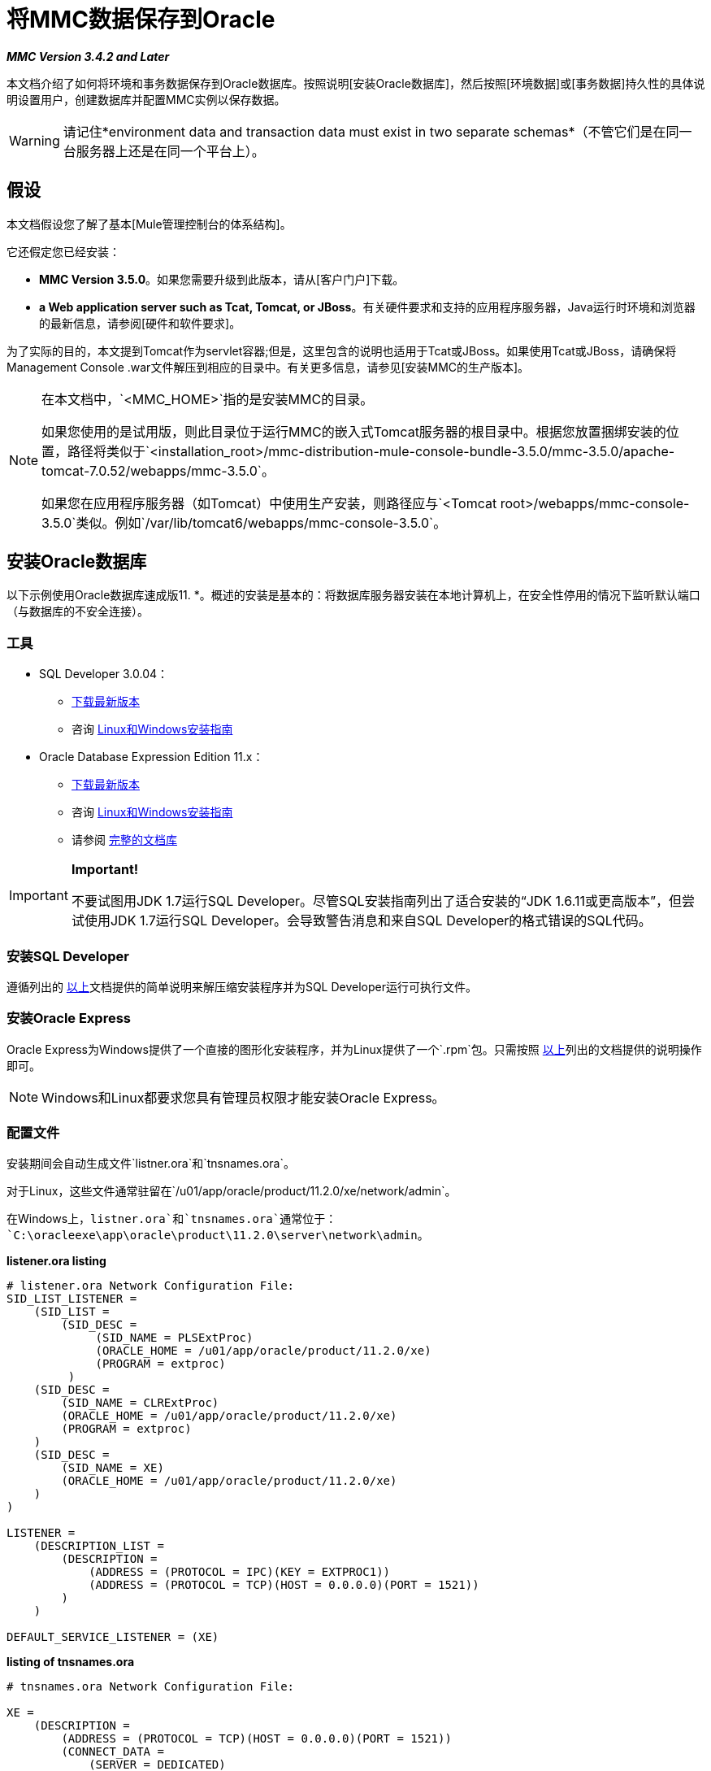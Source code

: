 = 将MMC数据保存到Oracle

*_MMC Version 3.4.2 and Later_*

本文档介绍了如何将环境和事务数据保存到Oracle数据库。按照说明[安装Oracle数据库]，然后按照[环境数据]或[事务数据]持久性的具体说明设置用户，创建数据库并配置MMC实例以保存数据。

[WARNING]
请记住*environment data and transaction data must exist in two separate schemas*（不管它们是在同一台服务器上还是在同一个平台上）。

== 假设

本文档假设您了解了基本[Mule管理控制台的体系结构]。

它还假定您已经安装：

*  *MMC Version 3.5.0*。如果您需要升级到此版本，请从[客户门户]下载。

*  *a Web application server such as Tcat, Tomcat, or JBoss*。有关硬件要求和支持的应用程序服务器，Java运行时环境和浏览器的最新信息，请参阅[硬件和软件要求]。

为了实际的目的，本文提到Tomcat作为servlet容器;但是，这里包含的说明也适用于Tcat或JBoss。如果使用Tcat或JBoss，请确保将Management Console .war文件解压到相应的目录中。有关更多信息，请参见[安装MMC的生产版本]。

[NOTE]
====
在本文档中，`<MMC_HOME>`指的是安装MMC的目录。

如果您使用的是试用版，则此目录位于运行MMC的嵌入式Tomcat服务器的根目录中。根据您放置捆绑安装的位置，路径将类似于`<installation_root>/mmc-distribution-mule-console-bundle-3.5.0/mmc-3.5.0/apache-tomcat-7.0.52/webapps/mmc-3.5.0`。

如果您在应用程序服务器（如Tomcat）中使用生产安装，则路径应与`<Tomcat root>/webapps/mmc-console-3.5.0`类似。例如`/var/lib/tomcat6/webapps/mmc-console-3.5.0`。
====

== 安装Oracle数据库

以下示例使用Oracle数据库速成版11. *。概述的安装是基本的：将数据库服务器安装在本地计算机上，在安全性停用的情况下监听默认端口（与数据库的不安全连接）。

=== 工具

*  SQL Developer 3.0.04：
**  http://www.oracle.com/technetwork/developer-tools/sql-developer/downloads/index.html[下载最新版本]
** 咨询 http://docs.oracle.com/cd/E25259_01/doc.31/e26419/toc.htm[Linux和Windows安装指南]
*  Oracle Database Expression Edition 11.x：
**  http://www.oracle.com/technetwork/products/express-edition/downloads/index.html[下载最新版本]
** 咨询 http://docs.oracle.com/cd/E17781_01/index.htm[Linux和Windows安装指南]
** 请参阅 http://www.oracle.com/pls/db112/homepage[完整的文档库]

[IMPORTANT]
====
*Important!*

不要试图用JDK 1.7运行SQL Developer。尽管SQL安装指南列出了适合安装的“JDK 1.6.11或更高版本”，但尝试使用JDK 1.7运行SQL Developer。会导致警告消息和来自SQL Developer的格式错误的SQL代码。
====

=== 安装SQL Developer

遵循列出的 link:/mule-management-console/v/3.5/persisting-mmc-data-to-oracle#tools[以上]文档提供的简单说明来解压缩安装程序并为SQL Developer运行可执行文件。

=== 安装Oracle Express

Oracle Express为Windows提供了一个直接的图形化安装程序，并为Linux提供了一个`.rpm`包。只需按照 link:/mule-management-console/v/3.5/persisting-mmc-data-to-oracle#tools[以上]列出的文档提供的说明操作即可。

[NOTE]
Windows和Linux都要求您具有管理员权限才能安装Oracle Express。

=== 配置文件

安装期间会自动生成文件`listner.ora`和`tnsnames.ora`。

对于Linux，这些文件通常驻留在`/u01/app/oracle/product/11.2.0/xe/network/admin`。

在Windows上，`listner.ora`和`tnsnames.ora`通常位于：`C:\oracleexe\app\oracle\product\11.2.0\server\network\admin`。

*listener.ora listing*

[source, code, linenums]
----
# listener.ora Network Configuration File:
SID_LIST_LISTENER =
    (SID_LIST =
        (SID_DESC =
             (SID_NAME = PLSExtProc)
             (ORACLE_HOME = /u01/app/oracle/product/11.2.0/xe)
             (PROGRAM = extproc)
         )
    (SID_DESC =
        (SID_NAME = CLRExtProc)
        (ORACLE_HOME = /u01/app/oracle/product/11.2.0/xe)
        (PROGRAM = extproc)
    )
    (SID_DESC =
        (SID_NAME = XE)
        (ORACLE_HOME = /u01/app/oracle/product/11.2.0/xe)
    )
)
 
LISTENER =
    (DESCRIPTION_LIST =
        (DESCRIPTION =
            (ADDRESS = (PROTOCOL = IPC)(KEY = EXTPROC1))
            (ADDRESS = (PROTOCOL = TCP)(HOST = 0.0.0.0)(PORT = 1521))
        )
    )
 
DEFAULT_SERVICE_LISTENER = (XE)
----
*listing of tnsnames.ora*

[source, code, linenums]
----
# tnsnames.ora Network Configuration File:
 
XE =
    (DESCRIPTION =
        (ADDRESS = (PROTOCOL = TCP)(HOST = 0.0.0.0)(PORT = 1521))
        (CONNECT_DATA =
            (SERVER = DEDICATED)
            (SERVICE_NAME = XE)
        )
    )
 
EXTPROC_CONNECTION_DATA =
    (DESCRIPTION =
        (ADDRESS_LIST =
            (ADDRESS = (PROTOCOL = IPC)(KEY = EXTPROC1))
        )
    (CONNECT_DATA =
        (SID = PLSExtProc)
        (PRESENTATION = RO)
    )
)
 
ORACLR_CONNECTION_DATA =
    (DESCRIPTION =
        (ADDRESS_LIST =
           (ADDRESS = (PROTOCOL = IPC)(KEY = EXTPROC1))
     )
    (CONNECT_DATA =
        (SID = CLRExtProc)
        (PRESENTATION = RO)
    )
)
----


[NOTE]
对于`HOST`值，MuleSoft建议使用静态IP地址（例如`192.168.1.10`）或`0.0.0`地址。 MuleSoft还建议不要使用`localhost`或`HOST`的主机名。

[IMPORTANT]
请注意，如果文件`slqnet.ora`存在（通常在`/app/oracle/product/11.2.0/xe/network.admin`中），它可能包含一些已知会导致问题的选项。例如，除非您正在微调数据库，否则应该通过包含以下参数来禁用NFS安全性集成：`SQLNET.AUTHENTICATION_SERVICES = (NONE)`。

== 坚持不懈的环境数据

要设置Oracle数据库来保存MMC环境数据，您需要完成三个步骤：

.  [创建数据库用户和连接]
.  [设置数据库表]
.  [设置MMC]

[NOTE]
====
Mule管理控制台的嵌入式数据库文件位于：

`<MMC installation path>/.mule/mmc/mmc-data/db`
====

=== 创建数据库用户和连接

. 启动SQL Developer：

.. 转到`<sqldeveloper install>/sqldeveloper`
.. 根据您的操作系统启动SQL Developer：

** 在Linux和Mac OS X上，运行`sqldeveloper.sh` shell脚本
** 一个Windows，启动`sqldeveloper.exe`
+
如果SQL开发人员要求完整的Java路径，请输入完整路径。通常是Java路径

***  Linux：`/usr/java/jdk1.6.0_31/bin`
***  Windows：`C:\Program Files\Java\jdk1.6.0_31\bin`

. 在SQL Developer中，创建一个新的数据库连接：

.. 显示*New/Select Database connection*对话框。要这样做，请按照下列步骤操作：

... 点击左侧窗格中的*Connections*标签。
... 右键单击*Connections*
... 选择*New Connection*

.. 在连接*Name*字段中，输入`mmc_persistency_status`。
.. 在*Username*字段中输入`SYSTEM`。
.. 在*Password*字段中，输入在Oracle Express安装过程中发布的`SYSTEM`密码。
.. 在*Hostname*字段中，确保主机名是正确的（如果将Oracle安装在丢失的机器上，则该名称将为`localhost`）。
.. 在*SID*字段中输入`xe`。

. 点击*Test*验证连接。测试完成后，确认消息`Status: Success`出现在对话框底部附近。

. 点击*Save*保存您指定的连接设置。

. 点击*Connect*，然后点击*Connections*标签上连接名称旁边的加号，展开连接元素菜单。

. 按照以下步骤创建新的数据库用户：
.. 右键单击*Other Users*，然后选择*Create User*以显示*Create/Edit User*对话框。
.. 填写所需信息的字段。以下提供了示例指南：

*** 用户名：`MMC_STATUS`
*** 新密码：`mmc123`
*** 默认表空间：`USERS`
*** 临时表空间：`TEMP`
*** 角色选项卡：`CONNECT`
*** 系统权限选项卡：`TRIGGER, CREATE TABLE, CREATE SEQUENCE`
+
[NOTE]
此设置在USERS表空间上使用无限配额进行测试

. 点击*Apply*，然后点击*Close*。

=== 设置数据库表

在第一次运行时，JCR自动创建存储持久性MMC信息所需的所有表。但是，您必须手动创建存储Quartz作业信息的表;否则会发生类似于以下的错误：

[source, code, linenums]
----
ERROR: relation “qrtz_locks” does not exist.
----

要创建和插入表，请按照下列步骤操作：

. 转到：`<MMC_HOME>/WEB-INF/classes/quartz`。
. 找到SQL脚本：`tables_oracle.sql`。
. 在目标数据库上执行`tables_oracle.sql`为`USER MMC_STATUS`
+

*`sqlplus` utility to execute `tables_oracle.sql`.*

.. 要使用sqlplus实用程序运行`tables_oracle.sql`，请根据您的操作系统完成以下步骤之一：
***  *Windows*：从Windows开始菜单：选择*Programs*（或所有程序）> *Oracle Database Express 11g Edition*> *Run SQL Command Line*。这将打开`sqlplus`命令提示符。
***  *In Linux*：打开适当的菜单（例如Gnome中的*Applications*或KDE中的*K*菜单），然后选择*Oracle Database 11g Express Edition*，然后选择{{5 }}。

.. 打开`sqlplus`命令提示符后，键入：connect `MMC_STATUS/mmc123@XE`
.. 输入以下内容运行`tables_oracle.sql`脚本：
+
[source, code, linenums]
----
start <path to script>/tables_oracle.sql
----

.. 要退出`sqlplus`，请键入：`exit`。
+
[NOTE]
有关`sqlplus`命令的详细信息，请参阅*SQL* Plus参考指南*。

此时，Oracle数据库已完全定义。


=== 设置MMC以使用Oracle保存环境数据

. 首先，安装适当的[数据库驱动程序]。
. 然后，按照以下说明编辑以下配置文件：

**  [web.xml中]
**  [石英甲骨文1.8.5.jar]

==== 驱动程序

使用以下链接获取适当的驱动程序：

*  http://www.oracle.com/technetwork/database/features/jdbc/index-091264.html[ojdbc5.jar]
*  http://repo1.maven.org/maven2/org/quartz-scheduler/quartz-oracle/1.8.5/quartz-oracle-1.8.5.jar[石英甲骨文1.8.5.jar]
+
[WARNING]
石英Oracle jar必须与为石英提供的库版本（即`quartz-1.8.5.jar`）匹配

将Oracle驱动程序复制到以下目录`<MMC_HOME>/WEB-INF/lib`。

==== 常规设置

本示例使用本文档前面用于设置Oracle数据库的参数。

*  Oracle正在`localhost`和端口`1521`上监听SID：`XE`
* 用户：`MMC_STATUS`
* 密码：`mmc123`

====  MMC配置

将MMC配置为在Oracle数据库上存储数据涉及两项基本任务：

* 修改文件`web.xml`，告诉MMC使用Oracle而不是默认数据库
* 修改文件`mmc-oracle.properties`以设置连接到Oracle数据库的参数

==== 修改`web.xml`

. 在`<MMC_HOME>/WEB-INF`目录中找到文件`web.xml`，然后打开它进行编辑。
. 找到`spring.profiles.active`部分，如下所示。
+
[source, xml, linenums]
----
<context-param>
<param-name>spring.profiles.active</param-name>
<param-value>tracking-h2,env-derby</param-value>
</context-param>
----

. 删除字符串`env-derby`，然后将其替换为`env-oracle`，如下所示。
+
[source, xml, linenums]
----
<context-param>
<param-name>spring.profiles.active</param-name>
<param-value>tracking-h2,env-oracle</param-value>
</context-param>
----

. 如果您还计划将事务数据保存到Oracle，请删除字符串`tracking-h2`并将其替换为`tracking-oracle`。
+
[TIP]
`web.xml`配置文件中的`spring.profiles.active`部分允许您定义用于存储环境和/或跟踪数据的外部数据库。有关所有支持的数据库服务器的快速说明，请参见[为外部数据库配置MMC  - 快速参考]。

==== 修改`mmc-oracle.properties`

在目录`<MMC_HOME>/WEB-INF/classes/META-INF/databases`中，找到文件`mmc-oracle.properties`，然后打开它进行编辑。

下表列出了文件中包含的设置。根据需要修改值。一般而言，您需要修改的唯一值是`env.username`，`env.password`，`env.host`，`env.port`和`env.dbschema`。

[%header%autowidth.spread]
|===
| {参数{1}}说明 |缺省
| `env.driver`  |用于连接数据库的驱动程序。 | `oracle.jdbc.driver.OracleDriver`
| `env.script`  |用于在目标数据库中创建表的脚本。 | `oracle`
| `env.username`  |数据库用户 | `mmc123`
| `env.host`  |数据库服务器正在侦听的主机名或IP地址。 | `localhost`
| `env.port`  |数据库服务器正在侦听的端口。 | `1521`
用于连接数据库的| `env.url`  |网址。 | `jdbc:oracle:thin:${env.username}/${env.password}@${env.host}:${env.port}/${env.servicename}`
| `env.servicename`  |用于连接到外部数据库的服务名称。 | `XEXDB`
|===

=== 删除本地数据库文件

要使配置更改生效，在启动MMC之前，您需要删除MMC默认使用的本地数据库文件。

在Web应用程序服务器的根目录中，找到`mmc-data`目录（例如，`/var/lib/tomcat6/mmc-data`），然后删除`mmc-data`目录。

[NOTE]
在删除`mmc-data`之前，请制作此目录的备份副本并将其保存在安全的位置。如果您的新数据库配置出现问题，您可以使用`mmc-data`在测试环境中排除新数据库配置时恢复旧数据库配置。

此时，MMC被配置为将环境数据存储在您指定的外部Oracle数据库中。

=== 环境数据的灾难恢复

开箱即用，MMC将持久状态数据存储在文件夹`<Mule install path>/.mule/mmc/mmc-data`中。如果由于某些原因数据库文件损坏，您可能需要删除`mmc-data`并从头开始，除非您有`mmc-data`的备份副本。但是拥有`mmc-data`的备份副本不会覆盖MMC主机本身完全丢失数据的灾难性故障，也不允许使用主动 - 被动配置进行即时恢复。

一种可能的解决方案是将数据库备份到单个文件，然后将其复制到另一台机器。如果需要立即恢复，则可以使用此文件将数据库恢复到其原始状态。

[WARNING]
====
当您将MMC还原到以前的状态时，请注意以下事项：

* 您正在还原MMC状态数据，这与Business Events的持久性无关，后者使用完全不同的机制来存储数据。
* 备份时注册的服务器已恢复，这意味着可能会出现以下情况之一：
** 服务器与另一个Mule实例配对。在这种情况下，通过MMC“取消配对”服务器，然后重新配对。这可能会影响部署和服务器组。
** 服务器不再存在。取消配对服务器。
另一台服务器使用与原始服务器相同的IP和端口。尝试识别原始服务器的当前IP和端口，然后重新配对。
** 服务器连接正确，但在备份之后，已部署和/或未部署的应用程序未显示或显示不正确。根据需要取消部署/重新部署以消除未协调的状态。
====

此方案假定以下条件：

*  Oracle Xpress 11.x
* 数据库已经被创建，包括以下数据表格：
** 用户：`MMC_STATUS`
** 权限：
***  `EXP_FULL_DATABASE`
***  `IMP_FULL_DATABASE`
***  `DBA`
* 访问数据库的工具：SQL Developer 3.0.04
* 备份工具：`exp`（与Oracle分发包的二进制文件捆绑）
* 还原工具：`imp`（与Oracle分发包的二进制文件捆绑在一起）
* 任意转储文件名：`OracleMMCDB`

==== 数据库备份过程

[WARNING]
数据库上的表包含二进制大对象（BLOB）。使用SQL Developer进行常规数据库导出不会导出BLOB内容，因此在还原数据库时，这些字段将标记为`NULL`。

要备份数据库，请打开终端并发出以下命令：

[source, code, linenums]
----
exp MMC_STATUS/mmc123 file=OracleMMCDB.dmp full=yes
----

文件`OracleMMCDB.dmp`将在`exp`实用程序驻留的相同文件夹中创建。

有关`exp`命令参数的帮助，请运行：

[source, code, linenums]
----
exp help=yes
----

==== 数据库恢复过程

打开一个终端并运行以下命令：

[SOURCE]
----
imp MMC_STATUS/mmc123 file=OracleMMCDB.dmp full=yes
----

[WARNING]
该示例假定转储文件`OracleMMCDB.dmp`与`imp`实用程序位于同一文件夹中。如果不是这种情况，请在调用`imp`命令时指定`.dmp`文件的完整路径。

有关`imp`命令参数的帮助，请运行：

[source, code, linenums]
----
imp help=yes
----

*listing of `imp` output*：

[source, code, linenums]
----
C:\QA\oracle.xe\app\oracle\product\11.2.0\server\bin>imp MMC_STATUS/mmc123 file=someOracleFile.dmp full=yes
  
Import: Release 11.2.0.2.0 - Production on Thu Mar 29 11:03:29 2012
  
Copyright (c) 1982, 2009, Oracle and/or its affiliates. All rights reserved.
  
Connected to: Oracle Database 11g Express Edition Release 11.2.0.2.0 - Production
  
Export file created by EXPORT:V11.02.00 via conventional path
import done in WE8MSWIN1252 character set and AL16UTF16 NCHAR character set
import server uses AL32UTF8 character set (possible charset conversion)
. importing MMC_STATUS's objects into MMC_STATUS
. . importing table "FILESYSTEM_VERSION_FSENTRY" 1 rows imported
. . importing table "JR_CORE_BINVAL" 0 rows imported
. . importing table "JR_CORE_BUNDLE" 187 rows imported
. . importing table "JR_CORE_NAMES" 0 rows imported
. . importing table "JR_CORE_REFS" 5 rows imported
. . importing table "QRTZ_BLOB_TRIGGERS" 0 rows imported
. . importing table "QRTZ_CALENDARS" 0 rows imported
. . importing table "QRTZ_CRON_TRIGGERS" 2 rows imported
. . importing table "QRTZ_FIRED_TRIGGERS" 0 rows imported
. . importing table "QRTZ_JOB_DETAILS" 2 rows imported
. . importing table "QRTZ_JOB_LISTENERS" 0 rows imported
. . importing table "QRTZ_LOCKS" 5 rows imported
. . importing table "QRTZ_PAUSED_TRIGGER_GRPS" 0 rows imported
. . importing table "QRTZ_SCHEDULER_STATE" 0 rows imported
. . importing table "QRTZ_SIMPLE_TRIGGERS" 0 rows imported
. . importing table "QRTZ_TRIGGERS" 2 rows imported
. . importing table "QRTZ_TRIGGER_LISTENERS" 0 rows imported
. . importing table "REPO_FSENTRY" 8 rows imported
. . importing table "SEARCH_INDEX_FSENTRY" 1 rows imported
. . importing table "SEARCH_INDEX_W_FSENTRY" 1 rows imported
. . importing table "VERSION_BINVAL" 0 rows imported
. . importing table "VERSION_BUNDLE" 3 rows imported
. . importing table "VERSION_NAMES" 0 rows imported
. . importing table "VERSION_REFS" 0 rows imported
. . importing table "WS1_FSENTRY" 1 rows imported
Import terminated successfully without warnings.
----
*`listner.ora` listing*：

[source, code, linenums]
----
C:\QA\oracle.xe\app\oracle\product\11.2.0\server\bin>imp MMC_STATUS/mmc123 file=
someOracleFile.dmp full=yes
  
Import: Release 11.2.0.2.0 - Production on Thu Mar 29 11:03:29 2012
  
Copyright (c) 1982, 2009, Oracle and/or its affiliates.  All rights reserved.
  
Connected to: Oracle Database 11g Express Edition Release 11.2.0.2.0 - Production
  
Export file created by EXPORT:V11.02.00 via conventional path
import done in WE8MSWIN1252 character set and AL16UTF16 NCHAR character set
import server uses AL32UTF8 character set (possible charset conversion)
. importing MMC_STATUS's objects into MMC_STATUS
. . importing table   "FILESYSTEM_VERSION_FSENTRY"          1 rows imported
. . importing table               "JR_CORE_BINVAL"          0 rows imported
. . importing table               "JR_CORE_BUNDLE"        187 rows imported
. . importing table                "JR_CORE_NAMES"          0 rows imported
. . importing table                 "JR_CORE_REFS"          5 rows imported
. . importing table           "QRTZ_BLOB_TRIGGERS"          0 rows imported
. . importing table               "QRTZ_CALENDARS"          0 rows imported
. . importing table           "QRTZ_CRON_TRIGGERS"          2 rows imported
. . importing table          "QRTZ_FIRED_TRIGGERS"          0 rows imported
. . importing table             "QRTZ_JOB_DETAILS"          2 rows imported
. . importing table           "QRTZ_JOB_LISTENERS"          0 rows imported
. . importing table                   "QRTZ_LOCKS"          5 rows imported
. . importing table     "QRTZ_PAUSED_TRIGGER_GRPS"          0 rows imported
. . importing table         "QRTZ_SCHEDULER_STATE"          0 rows imported
. . importing table         "QRTZ_SIMPLE_TRIGGERS"          0 rows imported
. . importing table                "QRTZ_TRIGGERS"          2 rows imported
. . importing table       "QRTZ_TRIGGER_LISTENERS"          0 rows imported
. . importing table                 "REPO_FSENTRY"          8 rows imported
. . importing table         "SEARCH_INDEX_FSENTRY"          1 rows imported
. . importing table       "SEARCH_INDEX_W_FSENTRY"          1 rows imported
. . importing table               "VERSION_BINVAL"          0 rows imported
. . importing table               "VERSION_BUNDLE"          3 rows imported
. . importing table                "VERSION_NAMES"          0 rows imported
. . importing table                 "VERSION_REFS"          0 rows imported
. . importing table                  "WS1_FSENTRY"          1 rows imported
Import terminated successfully without warnings.
----


== 持久性交易数据

要设置Oracle来保存您的MMC交易数据，您需要完成三个步骤：

.  [创建数据库用户和连接]
.  [确定数据库配额]
.  [设置MMC]

=== 创建数据库用户和连接

您可以使用SQL Developer GUI创建数据库用户和连接。该过程在本文档的[Persisting Environment Data]部分中进行了描述。在那里你会找到关于启动SQL Developer并使用它来创建数据库用户和连接的详细说明。

使用这些说明作为参考，打开*New/Select Database connection*对话框，然后使用以下参数创建新的数据库用户和连接：

*  *Connection name*：`mmc_persistency_tracking`
*  *Username*：`SYSTEM`
*  *Password*：您在Oracle Express安装过程中发布的密码
*  *Hostname*：安装Oracle服务器的机器的主机名
*  *SID*：`xe`

==== 验证并保存连接

. 点击*Test*验证连接。测试完成后，确认消息`Status: Success`出现在对话框底部附近。
. 点击*Save*保存您指定的连接设置。

==== 配置连接

. 点击*Connect*，然后点击*Connections*标签上连接名称旁边的加号，展开连接元素菜单。
. 右键单击*Other Users*，然后选择*Create User*以显示*Create/Edit User*对话框。
. 填写所需信息的字段。以下提供样本指导：

** 用户名：`TRACKER`
** 新密码：`tracker`
** 默认表空间：`USERS`
** 临时表空间：`TEMP`
** 角色选项卡：RESOURCE，`CONNECT`
** 系统权限选项卡：`CREATE ANY TABLE, CREATE ANY SEQUENCE`

. 点击*Apply*，然后点击*Close*。

=== 确定数据库配额

数据库的大小当然会根据使用情况而有很大的不同，并且应该在考虑环境的实际使用的情况下确定数据库的配额。一种方法是通过执行负载测试并将结果外推到一段时间的实际使用情况。

要确定数据库的实际大小，请启动Oracle的`sqlplus`实用程序（请参阅下文）并运行以下命令：

[source, code, linenums]
----
select sum(bytes) from user_segments;
----

*details on using the sqlplus utility to run commands*：

. 根据您的操作系统，通过完成以下步骤之一访问Oracle Express菜单：
** 在Windows上：从Windows开始菜单：要打开*`sqlplus`*命令提示符，请选择*Programs (or All Programs) > Oracle Database Express 11g Edition > Run SQL Command Line*。
** 在Linux上：打开适当的菜单（例如，Gnome中的*Applications*或KDE中的*K*菜单），选择*Oracle Database 11g Express Edition*，然后选择*Run SQL Command Line* 。
. 打开`sqlplus`命令提示符后，键入：`connect TRACKER/tracker@XE`（在本例中，`TRACKER`是用户，`tracker`是密码）
. 运行命令select `sum(bytes) from user segments`;
. 要退出`sqlplus`，请键入：`exit`
+
[NOTE]
有关`sqlplus`命令的详细信息，请参阅[SQL * Plus参考指南]。



输出应类似于以下内容。

[source, code, linenums]
----
SQL> connect TRACKER/tracker @XE
Connected.
SQL> select sum(bytes) from user_segments;
  
SUM(BYTES)
----------
    5832704
  
SQL>
----

This indicates that the current database size is 5.83MB.

=== Setting Up MMC to Use Oracle for Persisting Transaction Data

==== Installing the Database Driver

The driver is `ojdbc5.jar`. [Download] the driver, then copy the `ojdbc5.jar` file to the directory `<MMC_HOME>/WEB-INF/lib/`.

==== MMC Configuration

Configuring MMC to store Business Events data on a Oracle database involves two basic tasks:

* Modifying the file `web.xml` to tell MMC to use Oracle instead of its default database
* Modifying the file `tracking-persistence-oracle.properties` to set the parameters for connecting to the Oracle database

==== Modifying web.xml

. In the directory `<MMC_HOME>/WEB-INF`, locate the file `web.xml`, then open it for editing.
. Locate the `spring.profiles.active` section, shown below.
+
[source, xml, linenums]
----
<context-param>
<param-name>spring.profiles.active</param-name>
<param-value>tracking-h2,env-derby</param-value>
</context-param>
----

. Delete the string `tracking-h2`, then replace it with `tracking-oracle`, as shown below.
+
[source, xml, linenums]
----
<context-param>
<param-name>spring.profiles.active</param-name>
<param-value>tracking-oracle,env-derby</param-value>
</context-param>
----

. If you are also planning to [persist environment data] to Oracle, delete the string `env-derby` and replace it with `env-oracle`.

[TIP]
The `spring.profiles.active` section in the web.xml configuration file allows you to define what external databases are used for storing environment and/or tracking data. For a quick instructions for all supported database servers, see [Configuring MMC for External Databases - Quick Reference].

==== Modifying tracking-persistence-oracle.properties

In the directory `<MMC_HOME>/WEB-INF/classes/META-INF/databases`, locate the file `tracking-persistence-oracle.properties`, then open it for editing.

Modify the included settings as needed, according to the table below. In general, the only values that you should need to modify are `mmc.tracking.db.username`, `mmc.tracking.db.password`, `mmc.tracking.db.host`, `mmc.tracking.db.port` and `mmc.tracking.db.servicename`.

[%header%autowidth.spread]
|===
|Parameter |Description |Default
|`mmc.tracking.db.platform` |Type of database server to connect to |`oracle(DriverVendor=oracle)`
|`mmc.tracking.db.driver` |Driver to use for connecting to the database |`oracle.jdbc.driver.OracleDriver`
|`mmc.tracking.db.host` |Hostname or IP address where the database server is listening |`localhost`
|`mmc.tracking.db.port` |Port where the database server is listening |`1521`
|`mmc.tracking.db.url` |URL for connecting to the database a|

[source, code, linenums]
----
jdbc:oracle:thin:@${mmc.tracking.db.host}:
${mmc.tracking.db.port}
/${mmc.tracking.db.servicename}
----
|`mmc.tracking.db.username` |Database user |`mmc_tracking`
|`mmc.tracking.db.password` |Password for the database user |`mmc123`
|`mmc.tracking.db.servicename` |Service name for connecting to the external database |`XEXB`
|`mmc.max.events.exception.details.length` |Number of characters from a Business Events exception that will be stored in the tracking database. The maximum allowed is 261120. |`8000`
|===

Save the file with your modifications, if any.

== Removing Local Database Files

For the configuration changes to take effect, before launching MMC you need to delete the local database files that MMC uses by default.

In the root directory of your Web application server, locate the `mmc-data` directory (for example, `/var/lib/tomcat6/mmc-data`), then delete the `mmc-data` directory.

[NOTE]
Before you delete mmc-data, make a backup copy of this directory and store it in a safe location. If anything goes wrong with your new database configuration, you can use `mmc-data` to restore the old database configuration while you troubleshoot your new database config in a test environment.

At this point, MMC, is configured to store tracking data on the external Oracle database that you specified.

=== Troubleshooting Tips

Error message:

[source, code, linenums]
----
ORA-12519, TNS:no appropriate service handler found
----

If you get this error message, you will need to run the SQL command provided below, then restart the TNS listener.

As user SYS, run:

[source, code, linenums]
----
ALTER SYSTEM SET PROCESSES= 150 SCOPE=SPFILE;
----

To run the SQL command, you can use the `sqlplus` utility, as explained [above].

To restart your TNS listener:

On Windows:

. Log in as the user who installed Oracle Database Express, then open a DOS terminal.
. Check the status of the TNS Listener by running the following command: `LSNRCTL STATUS`
. To stop the TNS Listener, run `LSNRCTL STOP`
. To start the TNS Listener, run `LSNRCTL START`

On Unix/Linux:

. Log in to the oracle system user, for example by running the command su - oracle.
. Set the appropriate environment variables by performing these steps:
.. Navigate to the bin directory of the Oracle installation (typically, `/u01/app/oracle/product/11.2.0/xe/bin`).
.. Run the command `source oracle_env.sh`.
. After setting environment variables, check the TNS listener status by running `lsnrctl` status
. To stop the TNS listener, run `lsnrctl stop`
. To start the TNS listener, run `lsnrctl start`


== See Also

* Read more about [MMC setup].
* Review the [Architecture of the Mule Management Console].
